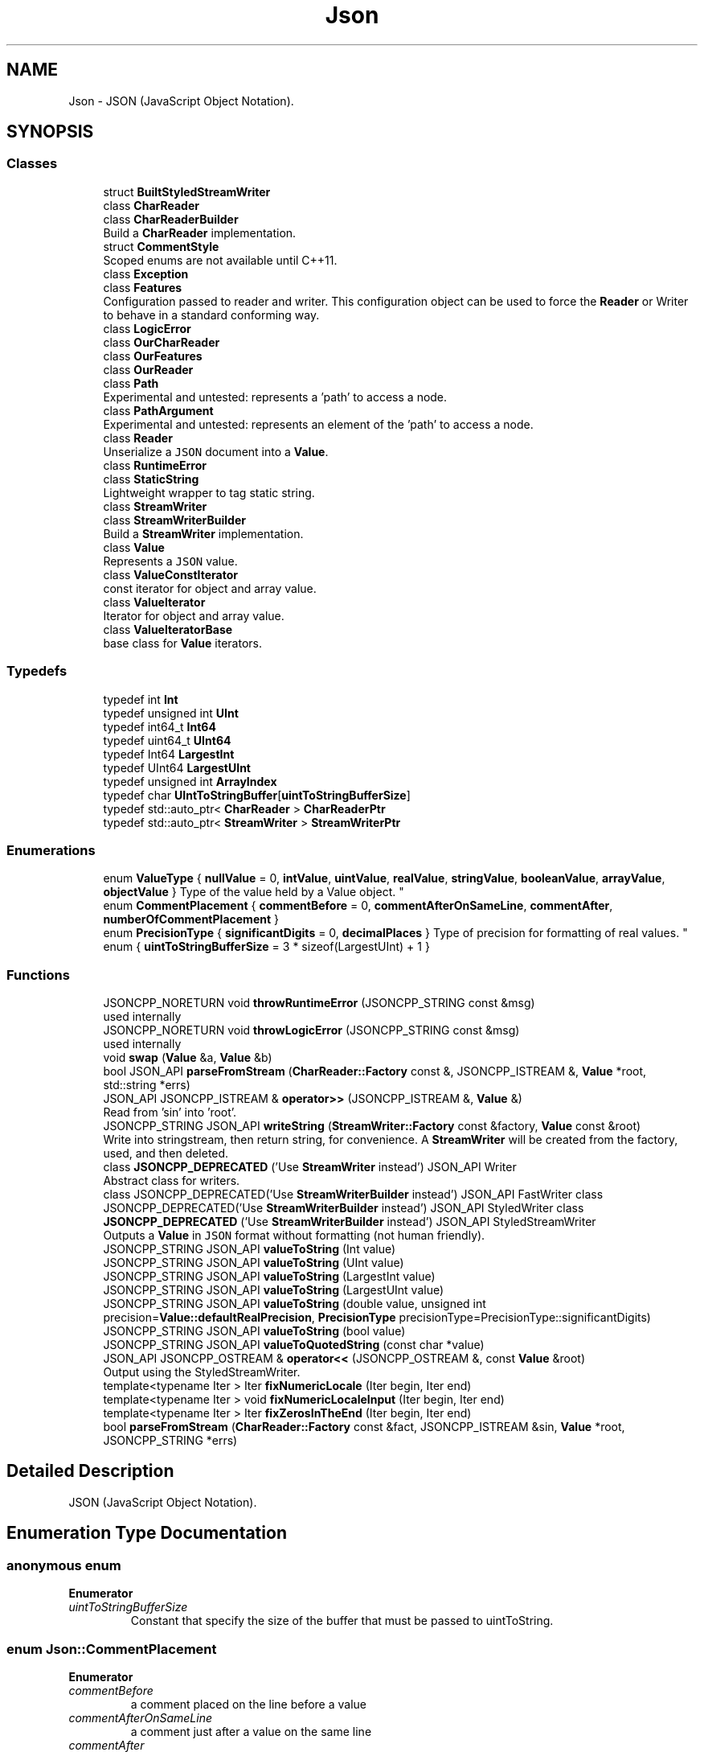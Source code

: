 .TH "Json" 3 "Mon Oct 15 2018" "mediaFW" \" -*- nroff -*-
.ad l
.nh
.SH NAME
Json \- JSON (JavaScript Object Notation)\&.  

.SH SYNOPSIS
.br
.PP
.SS "Classes"

.in +1c
.ti -1c
.RI "struct \fBBuiltStyledStreamWriter\fP"
.br
.ti -1c
.RI "class \fBCharReader\fP"
.br
.ti -1c
.RI "class \fBCharReaderBuilder\fP"
.br
.RI "Build a \fBCharReader\fP implementation\&. "
.ti -1c
.RI "struct \fBCommentStyle\fP"
.br
.RI "Scoped enums are not available until C++11\&. "
.ti -1c
.RI "class \fBException\fP"
.br
.ti -1c
.RI "class \fBFeatures\fP"
.br
.RI "Configuration passed to reader and writer\&. This configuration object can be used to force the \fBReader\fP or Writer to behave in a standard conforming way\&. "
.ti -1c
.RI "class \fBLogicError\fP"
.br
.ti -1c
.RI "class \fBOurCharReader\fP"
.br
.ti -1c
.RI "class \fBOurFeatures\fP"
.br
.ti -1c
.RI "class \fBOurReader\fP"
.br
.ti -1c
.RI "class \fBPath\fP"
.br
.RI "Experimental and untested: represents a 'path' to access a node\&. "
.ti -1c
.RI "class \fBPathArgument\fP"
.br
.RI "Experimental and untested: represents an element of the 'path' to access a node\&. "
.ti -1c
.RI "class \fBReader\fP"
.br
.RI "Unserialize a \fCJSON\fP document into a \fBValue\fP\&. "
.ti -1c
.RI "class \fBRuntimeError\fP"
.br
.ti -1c
.RI "class \fBStaticString\fP"
.br
.RI "Lightweight wrapper to tag static string\&. "
.ti -1c
.RI "class \fBStreamWriter\fP"
.br
.ti -1c
.RI "class \fBStreamWriterBuilder\fP"
.br
.RI "Build a \fBStreamWriter\fP implementation\&. "
.ti -1c
.RI "class \fBValue\fP"
.br
.RI "Represents a \fCJSON\fP value\&. "
.ti -1c
.RI "class \fBValueConstIterator\fP"
.br
.RI "const iterator for object and array value\&. "
.ti -1c
.RI "class \fBValueIterator\fP"
.br
.RI "Iterator for object and array value\&. "
.ti -1c
.RI "class \fBValueIteratorBase\fP"
.br
.RI "base class for \fBValue\fP iterators\&. "
.in -1c
.SS "Typedefs"

.in +1c
.ti -1c
.RI "typedef int \fBInt\fP"
.br
.ti -1c
.RI "typedef unsigned int \fBUInt\fP"
.br
.ti -1c
.RI "typedef int64_t \fBInt64\fP"
.br
.ti -1c
.RI "typedef uint64_t \fBUInt64\fP"
.br
.ti -1c
.RI "typedef Int64 \fBLargestInt\fP"
.br
.ti -1c
.RI "typedef UInt64 \fBLargestUInt\fP"
.br
.ti -1c
.RI "typedef unsigned int \fBArrayIndex\fP"
.br
.ti -1c
.RI "typedef char \fBUIntToStringBuffer\fP[\fBuintToStringBufferSize\fP]"
.br
.ti -1c
.RI "typedef std::auto_ptr< \fBCharReader\fP > \fBCharReaderPtr\fP"
.br
.ti -1c
.RI "typedef std::auto_ptr< \fBStreamWriter\fP > \fBStreamWriterPtr\fP"
.br
.in -1c
.SS "Enumerations"

.in +1c
.ti -1c
.RI "enum \fBValueType\fP { \fBnullValue\fP = 0, \fBintValue\fP, \fBuintValue\fP, \fBrealValue\fP, \fBstringValue\fP, \fBbooleanValue\fP, \fBarrayValue\fP, \fBobjectValue\fP }
.RI "Type of the value held by a Value object\&. ""
.br
.ti -1c
.RI "enum \fBCommentPlacement\fP { \fBcommentBefore\fP = 0, \fBcommentAfterOnSameLine\fP, \fBcommentAfter\fP, \fBnumberOfCommentPlacement\fP }"
.br
.ti -1c
.RI "enum \fBPrecisionType\fP { \fBsignificantDigits\fP = 0, \fBdecimalPlaces\fP }
.RI "Type of precision for formatting of real values\&. ""
.br
.ti -1c
.RI "enum { \fBuintToStringBufferSize\fP = 3 * sizeof(LargestUInt) + 1 }"
.br
.in -1c
.SS "Functions"

.in +1c
.ti -1c
.RI "JSONCPP_NORETURN void \fBthrowRuntimeError\fP (JSONCPP_STRING const &msg)"
.br
.RI "used internally "
.ti -1c
.RI "JSONCPP_NORETURN void \fBthrowLogicError\fP (JSONCPP_STRING const &msg)"
.br
.RI "used internally "
.ti -1c
.RI "void \fBswap\fP (\fBValue\fP &a, \fBValue\fP &b)"
.br
.ti -1c
.RI "bool JSON_API \fBparseFromStream\fP (\fBCharReader::Factory\fP const &, JSONCPP_ISTREAM &, \fBValue\fP *root, std::string *errs)"
.br
.ti -1c
.RI "JSON_API JSONCPP_ISTREAM & \fBoperator>>\fP (JSONCPP_ISTREAM &, \fBValue\fP &)"
.br
.RI "Read from 'sin' into 'root'\&. "
.ti -1c
.RI "JSONCPP_STRING JSON_API \fBwriteString\fP (\fBStreamWriter::Factory\fP const &factory, \fBValue\fP const &root)"
.br
.RI "Write into stringstream, then return string, for convenience\&. A \fBStreamWriter\fP will be created from the factory, used, and then deleted\&. "
.ti -1c
.RI "class \fBJSONCPP_DEPRECATED\fP ('Use \fBStreamWriter\fP instead') JSON_API Writer"
.br
.RI "Abstract class for writers\&. "
.ti -1c
.RI "class JSONCPP_DEPRECATED('Use \fBStreamWriterBuilder\fP instead') JSON_API FastWriter class JSONCPP_DEPRECATED('Use \fBStreamWriterBuilder\fP instead') JSON_API StyledWriter class \fBJSONCPP_DEPRECATED\fP ('Use \fBStreamWriterBuilder\fP instead') JSON_API StyledStreamWriter"
.br
.RI "Outputs a \fBValue\fP in \fCJSON\fP format without formatting (not human friendly)\&. "
.ti -1c
.RI "JSONCPP_STRING JSON_API \fBvalueToString\fP (Int value)"
.br
.ti -1c
.RI "JSONCPP_STRING JSON_API \fBvalueToString\fP (UInt value)"
.br
.ti -1c
.RI "JSONCPP_STRING JSON_API \fBvalueToString\fP (LargestInt value)"
.br
.ti -1c
.RI "JSONCPP_STRING JSON_API \fBvalueToString\fP (LargestUInt value)"
.br
.ti -1c
.RI "JSONCPP_STRING JSON_API \fBvalueToString\fP (double value, unsigned int precision=\fBValue::defaultRealPrecision\fP, \fBPrecisionType\fP precisionType=PrecisionType::significantDigits)"
.br
.ti -1c
.RI "JSONCPP_STRING JSON_API \fBvalueToString\fP (bool value)"
.br
.ti -1c
.RI "JSONCPP_STRING JSON_API \fBvalueToQuotedString\fP (const char *value)"
.br
.ti -1c
.RI "JSON_API JSONCPP_OSTREAM & \fBoperator<<\fP (JSONCPP_OSTREAM &, const \fBValue\fP &root)"
.br
.RI "Output using the StyledStreamWriter\&. "
.ti -1c
.RI "template<typename Iter > Iter \fBfixNumericLocale\fP (Iter begin, Iter end)"
.br
.ti -1c
.RI "template<typename Iter > void \fBfixNumericLocaleInput\fP (Iter begin, Iter end)"
.br
.ti -1c
.RI "template<typename Iter > Iter \fBfixZerosInTheEnd\fP (Iter begin, Iter end)"
.br
.ti -1c
.RI "bool \fBparseFromStream\fP (\fBCharReader::Factory\fP const &fact, JSONCPP_ISTREAM &sin, \fBValue\fP *root, JSONCPP_STRING *errs)"
.br
.in -1c
.SH "Detailed Description"
.PP 
JSON (JavaScript Object Notation)\&. 
.SH "Enumeration Type Documentation"
.PP 
.SS "anonymous enum"

.PP
\fBEnumerator\fP
.in +1c
.TP
\fB\fIuintToStringBufferSize \fP\fP
Constant that specify the size of the buffer that must be passed to uintToString\&. 
.SS "enum \fBJson::CommentPlacement\fP"

.PP
\fBEnumerator\fP
.in +1c
.TP
\fB\fIcommentBefore \fP\fP
a comment placed on the line before a value 
.TP
\fB\fIcommentAfterOnSameLine \fP\fP
a comment just after a value on the same line 
.TP
\fB\fIcommentAfter \fP\fP
a comment on the line after a value (only make sense for 
.TP
\fB\fInumberOfCommentPlacement \fP\fP
root value) 
.SS "enum \fBJson::PrecisionType\fP"

.PP
Type of precision for formatting of real values\&. 
.PP
\fBEnumerator\fP
.in +1c
.TP
\fB\fIsignificantDigits \fP\fP
we set max number of significant digits in string 
.TP
\fB\fIdecimalPlaces \fP\fP
we set max number of digits after '\&.' in string 
.SS "enum \fBJson::ValueType\fP"

.PP
Type of the value held by a \fBValue\fP object\&. 
.PP
\fBEnumerator\fP
.in +1c
.TP
\fB\fInullValue \fP\fP
'null' value 
.TP
\fB\fIintValue \fP\fP
signed integer value 
.TP
\fB\fIuintValue \fP\fP
unsigned integer value 
.TP
\fB\fIrealValue \fP\fP
double value 
.TP
\fB\fIstringValue \fP\fP
UTF-8 string value\&. 
.TP
\fB\fIbooleanValue \fP\fP
bool value 
.TP
\fB\fIarrayValue \fP\fP
array value (ordered list) 
.TP
\fB\fIobjectValue \fP\fP
object value (collection of name/value pairs)\&. 
.SH "Function Documentation"
.PP 
.SS "template<typename Iter > Iter Json::fixNumericLocale (Iter begin, Iter end)"
Change ',' to '\&.' everywhere in buffer\&.
.PP
We had a sophisticated way, but it did not work in WinCE\&. 
.PP
\fBSee also:\fP
.RS 4
https://github.com/open-source-parsers/jsoncpp/pull/9 
.RE
.PP

.SS "template<typename Iter > Iter Json::fixZerosInTheEnd (Iter begin, Iter end)"
Return iterator that would be the new end of the range [begin,end), if we were to delete zeros in the end of string, but not the last zero before '\&.'\&. 
.SS "class Json::JSONCPP_DEPRECATED ('Use \fBStreamWriter\fP instead')"

.PP
Abstract class for writers\&. 
.PP
\fBDeprecated\fP
.RS 4
Use \fBStreamWriter\fP\&. (And really, this is an implementation detail\&.) 
.RE
.PP

.SS "class JSONCPP_DEPRECATED ('Use \fBStreamWriterBuilder\fP instead') JSON_API FastWriter class JSONCPP_DEPRECATED ('Use \fBStreamWriterBuilder\fP instead') JSON_API StyledWriter class Json::JSONCPP_DEPRECATED ('Use \fBStreamWriterBuilder\fP instead')"

.PP
Outputs a \fBValue\fP in \fCJSON\fP format without formatting (not human friendly)\&. The JSON document is written in a single line\&. It is not intended for 'human' consumption, but may be useful to support feature such as RPC where bandwidth is limited\&. 
.PP
\fBSee also:\fP
.RS 4
\fBReader\fP, \fBValue\fP 
.RE
.PP
\fBDeprecated\fP
.RS 4
Use \fBStreamWriterBuilder\fP\&. 
.RE
.PP
Writes a \fBValue\fP in \fCJSON\fP format in a human friendly way\&.
.PP
The rules for line break and indent are as follow:
.IP "\(bu" 2
Object value:
.IP "  \(bu" 4
if empty then print {} without indent and line break
.IP "  \(bu" 4
if not empty the print '{', line break & indent, print one value per line and then unindent and line break and print '}'\&.
.PP

.IP "\(bu" 2
Array value:
.IP "  \(bu" 4
if empty then print [] without indent and line break
.IP "  \(bu" 4
if the array contains no object value, empty array or some other value types, and all the values fit on one lines, then print the array on a single line\&.
.IP "  \(bu" 4
otherwise, it the values do not fit on one line, or the array contains object or non empty array, then print one value per line\&.
.PP

.PP
.PP
If the \fBValue\fP have comments then they are outputed according to their \fBCommentPlacement\fP\&.
.PP
\fBSee also:\fP
.RS 4
\fBReader\fP, \fBValue\fP, \fBValue::setComment()\fP 
.RE
.PP
\fBDeprecated\fP
.RS 4
Use \fBStreamWriterBuilder\fP\&. 
.RE
.PP
Writes a \fBValue\fP in \fCJSON\fP format in a human friendly way, to a stream rather than to a string\&.
.PP
The rules for line break and indent are as follow:
.IP "\(bu" 2
Object value:
.IP "  \(bu" 4
if empty then print {} without indent and line break
.IP "  \(bu" 4
if not empty the print '{', line break & indent, print one value per line and then unindent and line break and print '}'\&.
.PP

.IP "\(bu" 2
Array value:
.IP "  \(bu" 4
if empty then print [] without indent and line break
.IP "  \(bu" 4
if the array contains no object value, empty array or some other value types, and all the values fit on one lines, then print the array on a single line\&.
.IP "  \(bu" 4
otherwise, it the values do not fit on one line, or the array contains object or non empty array, then print one value per line\&.
.PP

.PP
.PP
If the \fBValue\fP have comments then they are outputed according to their \fBCommentPlacement\fP\&.
.PP
\fBSee also:\fP
.RS 4
\fBReader\fP, \fBValue\fP, \fBValue::setComment()\fP 
.RE
.PP
\fBDeprecated\fP
.RS 4
Use \fBStreamWriterBuilder\fP\&. 
.RE
.PP

.PP
\fBParameters:\fP
.RS 4
\fIindentation\fP Each level will be indented by this amount extra\&.
.RE
.PP
Serialize a \fBValue\fP in \fCJSON\fP format\&. 
.PP
\fBParameters:\fP
.RS 4
\fIout\fP Stream to write to\&. (Can be ostringstream, e\&.g\&.) 
.br
\fIroot\fP \fBValue\fP to serialize\&. 
.RE
.PP
\fBNote:\fP
.RS 4
There is no point in deriving from Writer, since write() should not return a value\&.
.RE
.PP

.SS "JSONCPP_OSTREAM & Json::operator<< (JSONCPP_OSTREAM & sout, const \fBValue\fP & root)"

.PP
Output using the StyledStreamWriter\&. 
.PP
\fBSee also:\fP
.RS 4
\fBJson::operator>>()\fP 
.RE
.PP

.SS "JSONCPP_ISTREAM & Json::operator>> (JSONCPP_ISTREAM & sin, \fBValue\fP & root)"

.PP
Read from 'sin' into 'root'\&. Always keep comments from the input JSON\&.
.PP
This can be used to read a file into a particular sub-object\&. For example: 
.PP
.nf
Json::Value root;
cin >> root["dir"]["file"];
cout << root;

.fi
.PP
 Result: 
.PP
.nf
{
"dir": {
    "file": {
    // The input stream JSON would be nested here.
    }
}
}

.fi
.PP
 
.PP
\fBExceptions:\fP
.RS 4
\fIstd::exception\fP on parse error\&. 
.RE
.PP
\fBSee also:\fP
.RS 4
\fBJson::operator<<()\fP 
.RE
.PP

.SS "bool JSON_API Json::parseFromStream (\fBCharReader::Factory\fP const &, JSONCPP_ISTREAM &, \fBValue\fP * root, std::string * errs)"
Consume entire stream and use its begin/end\&. Someday we might have a real StreamReader, but for now this is convenient\&. 
.SH "Author"
.PP 
Generated automatically by Doxygen for mediaFW from the source code\&.
